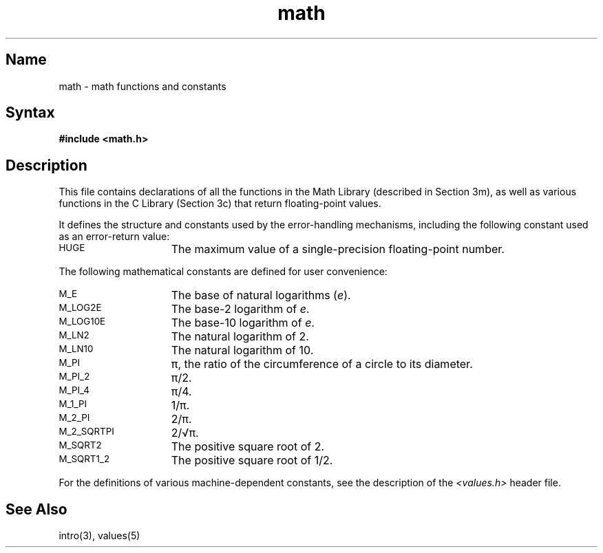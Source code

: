 .TH math 5 RISC
.SH Name
math \- math functions and constants
.SH Syntax
.B #include <math.h>
.SH Description
This file contains declarations of all the functions in the
Math Library (described in Section 3m),
as well as various functions in the C Library (Section 3c)
that return floating-point values.
.P
It defines the structure and constants used by the
.MS matherr 3m
error-handling mechanisms, including the following constant used as an
error-return value:
.P
.TP 15
.SM
HUGE
The maximum value of a single-precision floating-point number.
.PP
The following mathematical constants are defined for user convenience:
.P
.TP 15
.SM
M_E
The base of natural logarithms
.RI ( e ).
.TP
.SM
M_LOG2E
The base-2 logarithm of
.IR e .
.TP
.SM
M_LOG10E
The base-10 logarithm of
.IR e .
.TP 
.SM
M_LN2
The natural logarithm of 2.
.TP 
.SM
M_LN10
The natural logarithm of 10.
.TP 
.SM
M_PI
\(*p, the ratio of the circumference of a circle to its diameter.
.TP 
.SM
M_PI_2
\(*p/2.
.TP 
.SM
M_PI_4
\(*p/4.
.TP 
.SM
M_1_PI
1/\(*p.
.TP 
.SM
M_2_PI
2/\(*p.
.TP 
.SM
M_2_SQRTPI
2/\(sr\(*p.
.TP 
.SM
M_SQRT2
The positive square root of 2.
.TP 
.SM
M_SQRT1_2
The positive square root of 1/2.
.PP
For the definitions of various machine-dependent constants,
see the description of the
.I <values.h>
header file.
.SH See Also
intro(3), values(5)
